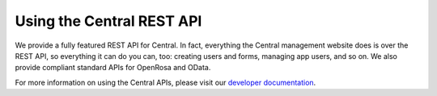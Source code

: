 .. _central-api:

Using the Central REST API
==========================

We provide a fully featured REST API for Central. In fact, everything the Central management website does is over the REST API, so everything it can do you can, too: creating users and forms, managing app users, and so on. We also provide compliant standard APIs for OpenRosa and OData.

For more information on using the Central APIs, please visit our `developer documentation <https://odkcentral.docs.apiary.io/#>`_.

